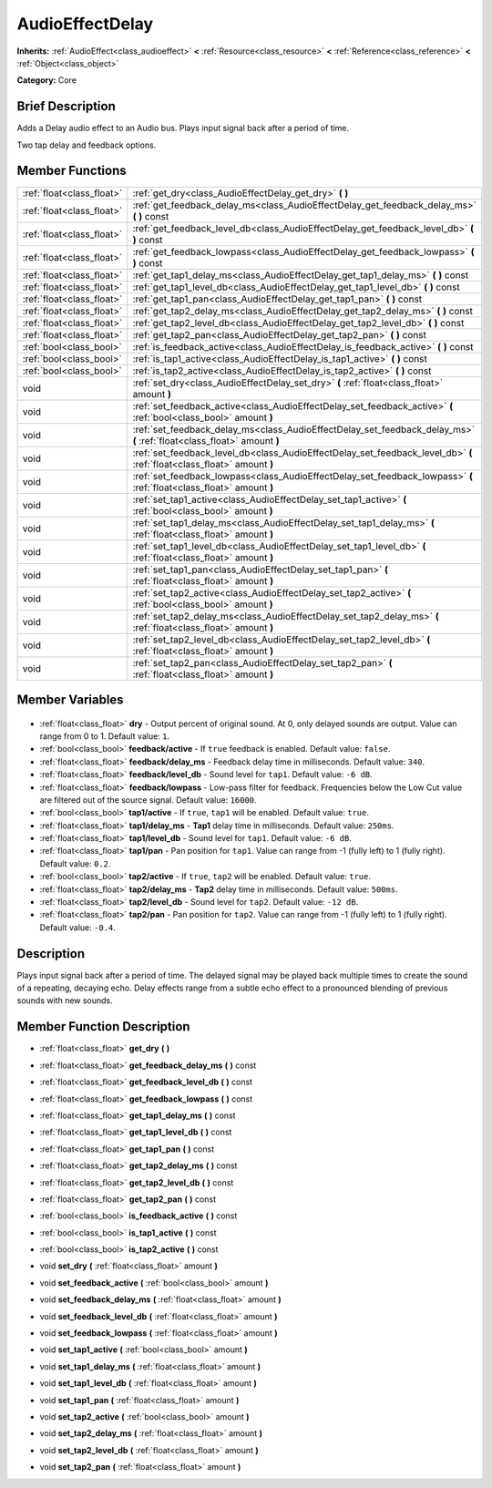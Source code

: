 .. Generated automatically by doc/tools/makerst.py in Godot's source tree.
.. DO NOT EDIT THIS FILE, but the AudioEffectDelay.xml source instead.
.. The source is found in doc/classes or modules/<name>/doc_classes.

.. _class_AudioEffectDelay:

AudioEffectDelay
================

**Inherits:** :ref:`AudioEffect<class_audioeffect>` **<** :ref:`Resource<class_resource>` **<** :ref:`Reference<class_reference>` **<** :ref:`Object<class_object>`

**Category:** Core

Brief Description
-----------------

Adds a Delay audio effect to an Audio bus. Plays input signal back after a period of time.

Two tap delay and feedback options.

Member Functions
----------------

+----------------------------+-------------------------------------------------------------------------------------------------------------------------+
| :ref:`float<class_float>`  | :ref:`get_dry<class_AudioEffectDelay_get_dry>` **(** **)**                                                              |
+----------------------------+-------------------------------------------------------------------------------------------------------------------------+
| :ref:`float<class_float>`  | :ref:`get_feedback_delay_ms<class_AudioEffectDelay_get_feedback_delay_ms>` **(** **)** const                            |
+----------------------------+-------------------------------------------------------------------------------------------------------------------------+
| :ref:`float<class_float>`  | :ref:`get_feedback_level_db<class_AudioEffectDelay_get_feedback_level_db>` **(** **)** const                            |
+----------------------------+-------------------------------------------------------------------------------------------------------------------------+
| :ref:`float<class_float>`  | :ref:`get_feedback_lowpass<class_AudioEffectDelay_get_feedback_lowpass>` **(** **)** const                              |
+----------------------------+-------------------------------------------------------------------------------------------------------------------------+
| :ref:`float<class_float>`  | :ref:`get_tap1_delay_ms<class_AudioEffectDelay_get_tap1_delay_ms>` **(** **)** const                                    |
+----------------------------+-------------------------------------------------------------------------------------------------------------------------+
| :ref:`float<class_float>`  | :ref:`get_tap1_level_db<class_AudioEffectDelay_get_tap1_level_db>` **(** **)** const                                    |
+----------------------------+-------------------------------------------------------------------------------------------------------------------------+
| :ref:`float<class_float>`  | :ref:`get_tap1_pan<class_AudioEffectDelay_get_tap1_pan>` **(** **)** const                                              |
+----------------------------+-------------------------------------------------------------------------------------------------------------------------+
| :ref:`float<class_float>`  | :ref:`get_tap2_delay_ms<class_AudioEffectDelay_get_tap2_delay_ms>` **(** **)** const                                    |
+----------------------------+-------------------------------------------------------------------------------------------------------------------------+
| :ref:`float<class_float>`  | :ref:`get_tap2_level_db<class_AudioEffectDelay_get_tap2_level_db>` **(** **)** const                                    |
+----------------------------+-------------------------------------------------------------------------------------------------------------------------+
| :ref:`float<class_float>`  | :ref:`get_tap2_pan<class_AudioEffectDelay_get_tap2_pan>` **(** **)** const                                              |
+----------------------------+-------------------------------------------------------------------------------------------------------------------------+
| :ref:`bool<class_bool>`    | :ref:`is_feedback_active<class_AudioEffectDelay_is_feedback_active>` **(** **)** const                                  |
+----------------------------+-------------------------------------------------------------------------------------------------------------------------+
| :ref:`bool<class_bool>`    | :ref:`is_tap1_active<class_AudioEffectDelay_is_tap1_active>` **(** **)** const                                          |
+----------------------------+-------------------------------------------------------------------------------------------------------------------------+
| :ref:`bool<class_bool>`    | :ref:`is_tap2_active<class_AudioEffectDelay_is_tap2_active>` **(** **)** const                                          |
+----------------------------+-------------------------------------------------------------------------------------------------------------------------+
| void                       | :ref:`set_dry<class_AudioEffectDelay_set_dry>` **(** :ref:`float<class_float>` amount **)**                             |
+----------------------------+-------------------------------------------------------------------------------------------------------------------------+
| void                       | :ref:`set_feedback_active<class_AudioEffectDelay_set_feedback_active>` **(** :ref:`bool<class_bool>` amount **)**       |
+----------------------------+-------------------------------------------------------------------------------------------------------------------------+
| void                       | :ref:`set_feedback_delay_ms<class_AudioEffectDelay_set_feedback_delay_ms>` **(** :ref:`float<class_float>` amount **)** |
+----------------------------+-------------------------------------------------------------------------------------------------------------------------+
| void                       | :ref:`set_feedback_level_db<class_AudioEffectDelay_set_feedback_level_db>` **(** :ref:`float<class_float>` amount **)** |
+----------------------------+-------------------------------------------------------------------------------------------------------------------------+
| void                       | :ref:`set_feedback_lowpass<class_AudioEffectDelay_set_feedback_lowpass>` **(** :ref:`float<class_float>` amount **)**   |
+----------------------------+-------------------------------------------------------------------------------------------------------------------------+
| void                       | :ref:`set_tap1_active<class_AudioEffectDelay_set_tap1_active>` **(** :ref:`bool<class_bool>` amount **)**               |
+----------------------------+-------------------------------------------------------------------------------------------------------------------------+
| void                       | :ref:`set_tap1_delay_ms<class_AudioEffectDelay_set_tap1_delay_ms>` **(** :ref:`float<class_float>` amount **)**         |
+----------------------------+-------------------------------------------------------------------------------------------------------------------------+
| void                       | :ref:`set_tap1_level_db<class_AudioEffectDelay_set_tap1_level_db>` **(** :ref:`float<class_float>` amount **)**         |
+----------------------------+-------------------------------------------------------------------------------------------------------------------------+
| void                       | :ref:`set_tap1_pan<class_AudioEffectDelay_set_tap1_pan>` **(** :ref:`float<class_float>` amount **)**                   |
+----------------------------+-------------------------------------------------------------------------------------------------------------------------+
| void                       | :ref:`set_tap2_active<class_AudioEffectDelay_set_tap2_active>` **(** :ref:`bool<class_bool>` amount **)**               |
+----------------------------+-------------------------------------------------------------------------------------------------------------------------+
| void                       | :ref:`set_tap2_delay_ms<class_AudioEffectDelay_set_tap2_delay_ms>` **(** :ref:`float<class_float>` amount **)**         |
+----------------------------+-------------------------------------------------------------------------------------------------------------------------+
| void                       | :ref:`set_tap2_level_db<class_AudioEffectDelay_set_tap2_level_db>` **(** :ref:`float<class_float>` amount **)**         |
+----------------------------+-------------------------------------------------------------------------------------------------------------------------+
| void                       | :ref:`set_tap2_pan<class_AudioEffectDelay_set_tap2_pan>` **(** :ref:`float<class_float>` amount **)**                   |
+----------------------------+-------------------------------------------------------------------------------------------------------------------------+

Member Variables
----------------

  .. _class_AudioEffectDelay_dry:

- :ref:`float<class_float>` **dry** - Output percent of original sound. At 0, only delayed sounds are output. Value can range from 0 to 1. Default value: ``1``.

  .. _class_AudioEffectDelay_feedback/active:

- :ref:`bool<class_bool>` **feedback/active** - If ``true`` feedback is enabled. Default value: ``false``.

  .. _class_AudioEffectDelay_feedback/delay_ms:

- :ref:`float<class_float>` **feedback/delay_ms** - Feedback delay time in milliseconds. Default value: ``340``.

  .. _class_AudioEffectDelay_feedback/level_db:

- :ref:`float<class_float>` **feedback/level_db** - Sound level for ``tap1``. Default value: ``-6 dB``.

  .. _class_AudioEffectDelay_feedback/lowpass:

- :ref:`float<class_float>` **feedback/lowpass** - Low-pass filter for feedback. Frequencies below the Low Cut value are filtered out of the source signal. Default value: ``16000``.

  .. _class_AudioEffectDelay_tap1/active:

- :ref:`bool<class_bool>` **tap1/active** - If ``true``, ``tap1`` will be enabled. Default value: ``true``.

  .. _class_AudioEffectDelay_tap1/delay_ms:

- :ref:`float<class_float>` **tap1/delay_ms** - **Tap1** delay time in milliseconds. Default value: ``250ms``.

  .. _class_AudioEffectDelay_tap1/level_db:

- :ref:`float<class_float>` **tap1/level_db** - Sound level for ``tap1``. Default value: ``-6 dB``.

  .. _class_AudioEffectDelay_tap1/pan:

- :ref:`float<class_float>` **tap1/pan** - Pan position for ``tap1``. Value can range from -1 (fully left) to 1 (fully right). Default value: ``0.2``.

  .. _class_AudioEffectDelay_tap2/active:

- :ref:`bool<class_bool>` **tap2/active** - If ``true``, ``tap2`` will be enabled. Default value: ``true``.

  .. _class_AudioEffectDelay_tap2/delay_ms:

- :ref:`float<class_float>` **tap2/delay_ms** - **Tap2** delay time in milliseconds. Default value: ``500ms``.

  .. _class_AudioEffectDelay_tap2/level_db:

- :ref:`float<class_float>` **tap2/level_db** - Sound level for ``tap2``. Default value: ``-12 dB``.

  .. _class_AudioEffectDelay_tap2/pan:

- :ref:`float<class_float>` **tap2/pan** - Pan position for ``tap2``. Value can range from -1 (fully left) to 1 (fully right). Default value: ``-0.4``.


Description
-----------

Plays input signal back after a period of time. The delayed signal may be played back multiple times to create the sound of a repeating, decaying echo. Delay effects range from a subtle echo effect to a pronounced blending of previous sounds with new sounds.

Member Function Description
---------------------------

.. _class_AudioEffectDelay_get_dry:

- :ref:`float<class_float>` **get_dry** **(** **)**

.. _class_AudioEffectDelay_get_feedback_delay_ms:

- :ref:`float<class_float>` **get_feedback_delay_ms** **(** **)** const

.. _class_AudioEffectDelay_get_feedback_level_db:

- :ref:`float<class_float>` **get_feedback_level_db** **(** **)** const

.. _class_AudioEffectDelay_get_feedback_lowpass:

- :ref:`float<class_float>` **get_feedback_lowpass** **(** **)** const

.. _class_AudioEffectDelay_get_tap1_delay_ms:

- :ref:`float<class_float>` **get_tap1_delay_ms** **(** **)** const

.. _class_AudioEffectDelay_get_tap1_level_db:

- :ref:`float<class_float>` **get_tap1_level_db** **(** **)** const

.. _class_AudioEffectDelay_get_tap1_pan:

- :ref:`float<class_float>` **get_tap1_pan** **(** **)** const

.. _class_AudioEffectDelay_get_tap2_delay_ms:

- :ref:`float<class_float>` **get_tap2_delay_ms** **(** **)** const

.. _class_AudioEffectDelay_get_tap2_level_db:

- :ref:`float<class_float>` **get_tap2_level_db** **(** **)** const

.. _class_AudioEffectDelay_get_tap2_pan:

- :ref:`float<class_float>` **get_tap2_pan** **(** **)** const

.. _class_AudioEffectDelay_is_feedback_active:

- :ref:`bool<class_bool>` **is_feedback_active** **(** **)** const

.. _class_AudioEffectDelay_is_tap1_active:

- :ref:`bool<class_bool>` **is_tap1_active** **(** **)** const

.. _class_AudioEffectDelay_is_tap2_active:

- :ref:`bool<class_bool>` **is_tap2_active** **(** **)** const

.. _class_AudioEffectDelay_set_dry:

- void **set_dry** **(** :ref:`float<class_float>` amount **)**

.. _class_AudioEffectDelay_set_feedback_active:

- void **set_feedback_active** **(** :ref:`bool<class_bool>` amount **)**

.. _class_AudioEffectDelay_set_feedback_delay_ms:

- void **set_feedback_delay_ms** **(** :ref:`float<class_float>` amount **)**

.. _class_AudioEffectDelay_set_feedback_level_db:

- void **set_feedback_level_db** **(** :ref:`float<class_float>` amount **)**

.. _class_AudioEffectDelay_set_feedback_lowpass:

- void **set_feedback_lowpass** **(** :ref:`float<class_float>` amount **)**

.. _class_AudioEffectDelay_set_tap1_active:

- void **set_tap1_active** **(** :ref:`bool<class_bool>` amount **)**

.. _class_AudioEffectDelay_set_tap1_delay_ms:

- void **set_tap1_delay_ms** **(** :ref:`float<class_float>` amount **)**

.. _class_AudioEffectDelay_set_tap1_level_db:

- void **set_tap1_level_db** **(** :ref:`float<class_float>` amount **)**

.. _class_AudioEffectDelay_set_tap1_pan:

- void **set_tap1_pan** **(** :ref:`float<class_float>` amount **)**

.. _class_AudioEffectDelay_set_tap2_active:

- void **set_tap2_active** **(** :ref:`bool<class_bool>` amount **)**

.. _class_AudioEffectDelay_set_tap2_delay_ms:

- void **set_tap2_delay_ms** **(** :ref:`float<class_float>` amount **)**

.. _class_AudioEffectDelay_set_tap2_level_db:

- void **set_tap2_level_db** **(** :ref:`float<class_float>` amount **)**

.. _class_AudioEffectDelay_set_tap2_pan:

- void **set_tap2_pan** **(** :ref:`float<class_float>` amount **)**


